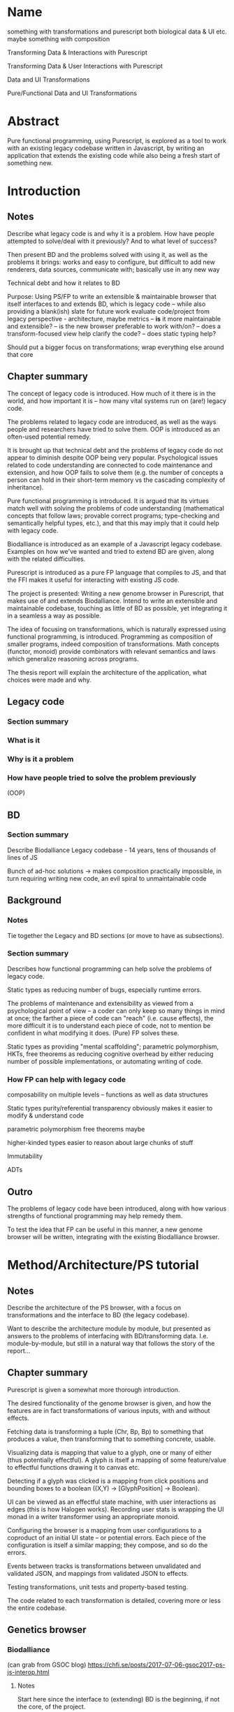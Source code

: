 * Name
something with transformations and purescript
both biological data & UI etc.
maybe something with composition

Transforming Data & Interactions with Purescript

Transforming Data & User Interactions with Purescript

Data and UI Transformations

Pure/Functional Data and UI Transformations

* Abstract

Pure functional programming, using Purescript, is explored as a tool
to work with an existing legacy codebase written in Javascript, by writing
an application that extends the existing code while also being a fresh
start of something new.

* Introduction
** Notes
Describe what legacy code is and why it is a problem. How have people
attempted to solve/deal with it previously? And to what level of success?

Then present BD and the problems solved with using it, as well as the problems
it brings: works and easy to configure, but difficult to add new renderers, data
sources, communicate with; basically use in any new way

Technical debt and how it relates to BD

Purpose: Using PS/FP to write an extensible & maintainable browser
that itself interfaces to and extends BD, which is legacy code -- while
also providing a blank(ish) slate for future work
evaluate code/project from legacy perspective - architecture, maybe metrics
-- *is* it more maintainable and extensible?
-- is the new browser preferable to work with/on?
-- does a transform-focused view help clarify the code?
-- does static typing help?

Should put a bigger focus on transformations; wrap everything else around that core

** Chapter summary
The concept of legacy code is introduced. How much of it there is in the world,
and how important it is -- how many vital systems run on (are!) legacy code.

The problems related to legacy code are introduced, as well as the ways people
and researchers have tried to solve them. OOP is introduced as an often-used
potential remedy.

It is brought up that technical debt and the problems of legacy code do not
appear to diminish despite OOP being very popular. Psychological issues related
to code understanding are connected to code maintenance and extension, and how
OOP fails to solve them (e.g. the number of concepts a person can hold in their
short-term memory vs the cascading complexity of inheritance).

Pure functional programming is introduced. It is argued that its virtues match
well with solving the problems of code understanding (mathematical concepts that
follow laws; provable correct programs; type-checking and semantically helpful
types, etc.), and that this may imply that it could help with legacy code.

Biodalliance is introduced as an example of a Javascript legacy codebase.
Examples on how we've wanted and tried to extend BD are given, along with the
related difficulties.

Purescript is introduced as a pure FP language that compiles to JS, and that the
FFI makes it useful for interacting with existing JS code.

The project is presented: Writing a new genome browser in Purescript, that makes
use of and extends Biodalliance. Intend to write an extensible and maintainable
codebase, touching as little of BD as possible, yet integrating it in a seamless
a way as possible.

The idea of focusing on transformations, which is naturally expressed using
functional programming, is introduced. Programming as composition of smaller
programs, indeed composition of transformations. Math concepts (functor, monoid)
provide combinators with relevant semantics and laws which generalize reasoning
across programs.

The thesis report will explain the architecture of the application, what choices
were made and why.


** Legacy code
*** Section summary


*** What is it

*** Why is it a problem

*** How have people tried to solve the problem previously
  (OOP)



** BD
*** Section summary
Describe Biodalliance
Legacy codebase - 14 years, tens of thousands of lines of JS

Bunch of ad-hoc solutions -> makes composition practically impossible,
in turn requiring writing new code, an evil spiral to unmaintainable code

** Background

*** Notes
Tie together the Legacy and BD sections (or move to have as subsections).

*** Section summary

Describes how functional programming can help solve the problems of legacy code.

Static types as reducing number of bugs, especially runtime errors.

The problems of maintenance and extensibility as viewed from a psychological
point of view -- a coder can only keep so many things in mind at once;
the farther a piece of code can "reach" (i.e. cause effects), the more
difficult it is to understand each piece of code, not to mention be
confident in what modifying it does. (Pure) FP solves these.

Static types as providing "mental scaffolding"; parametric polymorphism,
HKTs, free theorems as reducing cognitive overhead by either reducing
number of possible implementations, or automating writing of code.



*** How FP can help with legacy code
  composability on multiple levels -- functions as well as data structures

  Static types
    purity/referential transparency
      obviously makes it easier to modify & understand code

    parametric polymorphism
      free theorems maybe

    higher-kinded types
      easier to reason about large chunks of stuff

  Immutability

  ADTs


** Outro
The problems of legacy code have been introduced, along with how various
strengths of functional programming may help remedy them.

To test the idea that FP can be useful in this manner, a new genome browser
will be written, integrating with the existing Biodalliance browser.


* Method/Architecture/PS tutorial
** Notes
Describe the architecture of the PS browser, with a focus on transformations
and the interface to BD (the legacy codebase).

Want to describe the architecture module by module, but presented as answers
to the problems of interfacing with BD/transforming data. I.e. module-by-module,
but still in a natural way that follows the story of the report...

** Chapter summary
Purescript is given a somewhat more thorough introduction.

The desired functionality of the genome browser is given, and how the features
are in fact transformations of various inputs, with and without effects.

Fetching data is transforming a tuple (Chr, Bp, Bp) to something that produces
a value, then transforming that to something concrete, usable.

Visualizing data is mapping that value to a glyph, one or many of either (thus
potentially effectful). A glyph is itself a mapping of some feature/value to
effectful functions drawing it to canvas etc.

Detecting if a glyph was clicked is a mapping from click positions and bounding
boxes to a boolean ((X,Y) -> [GlyphPosition] -> Boolean).

UI can be viewed as an effectful state machine, with user interactions as edges
(this is how Halogen works). Recording user stats is wrapping the UI monad in
a writer transformer using an appropriate monoid.

Configuring the browser is a mapping from user configurations to a coproduct of
an initial UI state -- or potential errors. Each piece of the configuration is
itself a similar mapping; they compose, and so do the errors.

Events between tracks is transformations between unvalidated and validated JSON,
and mappings from validated JSON to effects.

Testing transformations, unit tests and property-based testing.

The code related to each transformation is detailed, covering more or less
the entire codebase.


** Genetics browser

*** Biodalliance
(can grab from GSOC blog)
https://chfi.se/posts/2017-07-06-gsoc2017-ps-js-interop.html

**** Notes
Start here since the interface to (extending) BD is the beginning, if not the core,
of the project.

Describe how BD is represented in PS, and how the FFI is used to communicate with it.
Both calling BD API functions from PS, as well as providing functions/modules that
are shunted into and called by BD (renderers, fetchers/sources)

**** Section summary
The Purescript module/API to Biodalliance is briefly described. How the FFI is used
to instantiate and scroll the browser. Configuring it, validating BD track configurations
while staying backward compatible.

The basic architecture of a Biodalliance track is given. Source and renderer;
a pipeline from producer of feature to glyph.

Sources in greater detail -- something with a fetch(chr, min, max) function.
First Purescript addition: A higher-order function that creates new sources,
and how they are registered and used with BD. Examples are given, including
an IPFS source.

Adding renderers, requiring WrappedRenderer (or wait with that?)

**** Types/FFI API

**** Config
General BD options/renderers/sources
Tracks

**** Source
Implemented simple API that creates new sources given a function (Chr -> Bp -> Bp -> Aff _ a)
like 10 lines of code!

***** IPFS
As simple as writing a function (Chr -> Bp -> Bp -> Aff (ipfs :: IPFS) a)

**** Testing


*** Rendering for BD & Glyph(F)
**** Notes
Describe the overarching structure of BD's renderers; just an overview,
transforming features to glyphs

Problems with BD:
  glyphs are a bunch of different objects, and not composable
  the "essence" of each glyph is repeated many times:
    how to draw it to the canvas
    how to create an SVG representation of it
    how to create its bounding box

What we want: to create new BD-compatible glyphs, with as little code per glyph as possible
Solution: Free monad with Canvas, SVG, Bounding box interpreters


**** Section summary
Renderers are described in greater detail; the function prepareSubtiers() and
how it's all implicitly modifying the given Tier. The result being a property
"subtiers" with arrays of Glyphs.

The Glyph is introduced, along with the various functions BD expects one to have.

The problems of the BD glyphs are detailed: the opposite of DRY; difficult if not
impossible to compose; high risk of introducing bugs.

A free monad as solution to the problem of producing Glyphs that can be used by
BD while minimizing code repetition.

Free monads are given a brief introduction, along with the data structure that
defines the glyph DSL. The various interpreters are detailed.

Each interpreter of the DSL is tested separately, and each "command" of the
DSL data type is tested separately within each interpreter. The various laws
concerning each interpreter monad help guarantee correctness.

Two (probably) actual renderers are detailed as examples of using the DSL.



**** General architecture/BD interop
Features -> Glyphs
Addition to BD: WrappedRenderer


**** Feature
General representation of *anything* that exists on some contiguous length of a chromosome
Smart constructor to keep track of coordinates (Bp or MBp) when creating Features

Transformation: genome -> screen coordinate system, made trivial with (Bi)functor!

Other transformations can be applied to the other data equally trivially, thanks
to the right part of the bifunctor
(e.g. extract some values from it and leave just the Y-component to be mapped to
the screen by the glyph transformation in the renderer)

**** Free monad
How and why a free monad structure solves the problem (probably doesn't need much theory)

how do-notation lets us describe Glyphs in a wonderfully simple way,
and Free monads as DSLs

ease of testing -- test each part of each interpreter on its own

The guts of each interpreter; what monad each uses and why


***** Interpreters
****** Canvas
Eff (canvas :: CANVAS) Unit
****** Log (debug)
Writer String
****** Position
What is GlyphPosition? The monoid of minimal 2D bounding boxes
Writer GlyphPosition
****** SVG
StateT SVGContext (Writer (Array SVGElement))
****** Putting it together
transforming each interpreter into a JS function with the signature
BD expects a glyph to contain

serving an array of glyphs to BD


**** Testing
Describe the test of each interpreter

**** Renderers
***** GWAS
Using do-notation to describe a one-to-one mapping of features to glyphs,
e.g. map (Feature -> Glyph) on an Array Feature
***** Lineplot
Using a fold/catamorphism to describe a glyph which depends on many features,
e.g. an algebra, Array Feature -> Glyph

*** Units
**** Notes
Quick runthrough of the Chr, Bp, MBp newtypes, and why/how they've come in handy
when dealing with BD (at least Bp/MBp, since they're isomorphic and I added
a typeclass for that)

Maybe move to Glyph(F) or Renderer? The Feature and Biodalliance modules are where
they're used to the greatest effect.

**** Section summary
The advantage of using newtypes for units is noted, and the definitions of the
three used in the project are given.

Testing laws with property based testing is introduced (TODO probably fits
better under GlyphPosition test in Renderer section)

**** Testing
QuickCheck/Jack

*** Cytoscape.js
(can grab from GSOC blog)
https://chfi.se/posts/2017-07-06-gsoc2017-ps-js-interop.html

**** Notes
Maybe combine this section with the BD API section; this is smaller, after all.

**** Section summary
Cytoscape.js is introduced, and why we use it.

The PS modules and types are briefly detailed;
the CyCollection type and related functions in particular.

**** Types/FFI API

**** Config

**** Testing

*** Events
**** Notes
Mapping arbitrary (JSON) events from BD, Cy.js, or whatever,
into user-defined schemas/templates (also JSON)

Calling user-defined functions on JSON events that have been parsed into templates

Runtime "type-checking" via comparing events to schemas -- TODO!


**** Section summary
The goal of having user-configurable events flow between different tracks
is detailed.

The types are introduced:
TrackSource, as a list of parsers (List (Json -> Maybe Event)).
TrackSink, as a map of potential actions (forall a. StrMap (Json -> a)).

The configuration of TrackSources and Sinks is given, in particular
how user-defined JSON is used as a template/schema for events,
and how Argonaut cursors (zippers) are used to extract and interact with them.

Briefly walk through the tests -- point out that as both TrackSource
and TrackSink are simple structures containing functions, they can
easily be tested; being pure by nature.

**** Types
**** TrackSource
**** TrackSink
**** Config
**** Manager

**** Testing

*** UI
(can grab from GSOC blog)
https://chfi.se/posts/2017-07-27-gsoc2017-bd-halogen.html

**** Notes
Quick intro to Halogen
Describe the various halogen components and how they work
the `main` function; parsing configs

Actually running the PS code, and configuring it from JS/HTML.
Integrating it with BD.


**** Section summary
Halogen is introduced, and the components making up the browser listed.

The threading together of all the pieces is described;
in the Eff monad, a transformation from single configuration object
to a product of track configurations, BD instance, and Cy.js instance;
forking of event listeners.

Changing the Halogen effect monad to do logging or track stats.

**** Halogen
**** BD
**** Cy.js

**** Testing
**** User stats?

** Graphics (maybe? probs not)
*** SVG?


** Outro
Most of the guts of the new browser have been described. We've shown how the
transformations that characterize the various desired features of the genome
browser have been implemented and tested in Purescript.

Many of the parts of the application are composed of smaller pieces that
combine using existing, mathematical and law-abiding combinators.

The UI ties it together, though the Cy.js and BD APIs are used elsewhere as well.

* Results
** Chapter summary
The browser as a product is shown.

Some data -- code metrics? -- are presented.

Number of modules, dependencies, tests.


** Outro


* Discussion
** Chapter summary
The benefits of the functional approach are discussed.

The positive and the negative of the approach of combining transformations
using various combinators and laws are discussed.

Problems include more difficult learning curve, and potentially difficult
to read code.

Benefits include greater certainty in that the code does what intended,
some level of proving correctness. Law-abiding concepts such as monoids,
functors, applicatives, etc. provide a framework of ideas that are
universal, and don't require understanding of the details; the abstractions
of FP reduce cognitive overhead of e.g. number of parts to keep in mind,
unlike OOP.



** Conclusion
